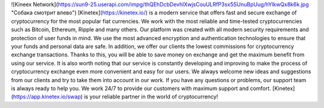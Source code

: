 ![Kineex Network](https://sun9-25.userapi.com/impg/thQEhDcbDevhlXwjsCouULRfP3sx5SUnuBpUug/hYlkwQx8k6k.jpg "Собака смотрит влево")
[Kinetex](https://kinetex.io/) is a modern service that offers fast and secure exchange of cryptocurrency for the most popular fiat currencies. We work with the most reliable and time-tested cryptocurrencies such as Bitcoin, Ethereum, Ripple and many others.
Our platform was created with all modern security requirements and protection of user funds in mind. We use the most advanced encryption and authentication technologies to ensure that your funds and personal data are safe.
In addition, we offer our clients the lowest commissions for cryptocurrency exchange transactions. Thanks to this, you will be able to save money on exchange and get the maximum benefit from using our service.
It is also worth noting that our service is constantly developing and improving to make the process of cryptocurrency exchange even more convenient and easy for our users. We always welcome new ideas and suggestions from our clients and try to take them into account in our work.
If you have any questions or problems, our support team is always ready to help you. We work 24/7 to provide our customers with maximum support and comfort.
[Kinetex](https://app.kinetex.io/swap) is your reliable partner in the world of cryptocurrency!
